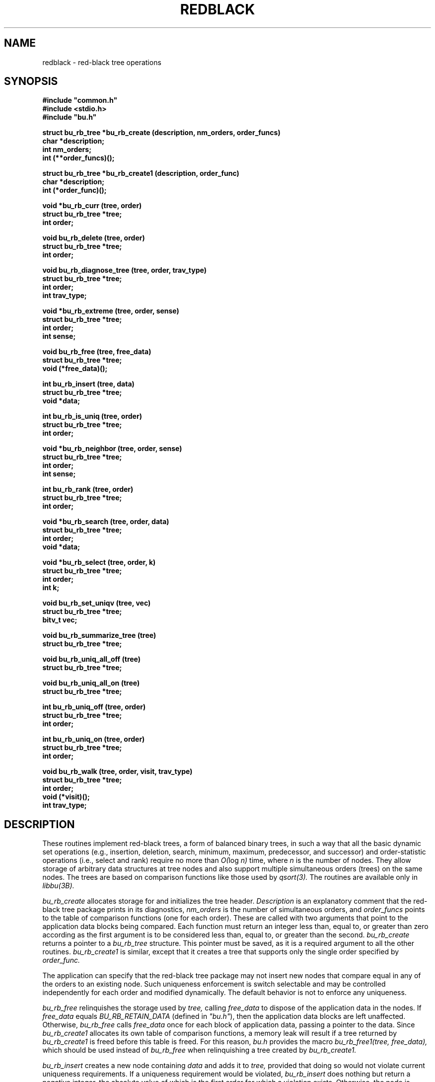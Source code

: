 .TH REDBLACK 3 BRL-CAD
.\"                     R E D B L A C K . 3
.\" BRL-CAD
.\"
.\" Copyright (c) 1999-2012 United States Government as represented by
.\" the U.S. Army Research Laboratory.
.\"
.\" Redistribution and use in source (Docbook format) and 'compiled'
.\" forms (PDF, PostScript, HTML, RTF, etc.), with or without
.\" modification, are permitted provided that the following conditions
.\" are met:
.\"
.\" 1. Redistributions of source code (Docbook format) must retain the
.\" above copyright notice, this list of conditions and the following
.\" disclaimer.
.\"
.\" 2. Redistributions in compiled form (transformed to other DTDs,
.\" converted to PDF, PostScript, HTML, RTF, and other formats) must
.\" reproduce the above copyright notice, this list of conditions and
.\" the following disclaimer in the documentation and/or other
.\" materials provided with the distribution.
.\"
.\" 3. The name of the author may not be used to endorse or promote
.\" products derived from this documentation without specific prior
.\" written permission.
.\"
.\" THIS DOCUMENTATION IS PROVIDED BY THE AUTHOR ``AS IS'' AND ANY
.\" EXPRESS OR IMPLIED WARRANTIES, INCLUDING, BUT NOT LIMITED TO, THE
.\" IMPLIED WARRANTIES OF MERCHANTABILITY AND FITNESS FOR A PARTICULAR
.\" PURPOSE ARE DISCLAIMED. IN NO EVENT SHALL THE AUTHOR BE LIABLE FOR
.\" ANY DIRECT, INDIRECT, INCIDENTAL, SPECIAL, EXEMPLARY, OR
.\" CONSEQUENTIAL DAMAGES (INCLUDING, BUT NOT LIMITED TO, PROCUREMENT
.\" OF SUBSTITUTE GOODS OR SERVICES; LOSS OF USE, DATA, OR PROFITS; OR
.\" BUSINESS INTERRUPTION) HOWEVER CAUSED AND ON ANY THEORY OF
.\" LIABILITY, WHETHER IN CONTRACT, STRICT LIABILITY, OR TORT
.\" (INCLUDING NEGLIGENCE OR OTHERWISE) ARISING IN ANY WAY OUT OF THE
.\" USE OF THIS DOCUMENTATION, EVEN IF ADVISED OF THE POSSIBILITY OF
.\" SUCH DAMAGE.
.\"
.\".\".\"
.\" Set the interparagraph spacing to 1 (default is 0.4)
.PD 1v
.\"
.\" The man page begins...
.\"
.\"
.SH NAME
redblack \- red-black tree operations
.\"
.SH SYNOPSIS
\fB#include "common.h"
.br
\fB#include <stdio.h>
.br
\fB#include "bu.h"
.\"
.PP
.B struct bu_rb_tree *bu_rb_create (description, nm_orders, order_funcs)
.br
.B char *description;
.br
.B int nm_orders;
.br
.B int (**order_funcs)();
.\"
.PP
.B struct bu_rb_tree *bu_rb_create1 (description, order_func)
.br
.B char *description;
.br
.B int (*order_func)();
.\"
.PP
.B void *bu_rb_curr (tree, order)
.br
.B struct bu_rb_tree *tree;
.br
.B int order;
.\"
.PP
.B void bu_rb_delete (tree, order)
.br
.B struct bu_rb_tree *tree;
.br
.B int order;
.\"
.PP
.B void bu_rb_diagnose_tree (tree, order, trav_type)
.br
.B struct bu_rb_tree *tree;
.br
.B int order;
.br
.B int trav_type;
.\"
.PP
.B void *bu_rb_extreme (tree, order, sense)
.br
.B struct bu_rb_tree *tree;
.br
.B int order;
.br
.B int sense;
.\"
.PP
.B void bu_rb_free (tree, free_data)
.br
.B struct bu_rb_tree *tree;
.br
.B void (*free_data)();
.\"
.PP
.B int bu_rb_insert (tree, data)
.br
.B struct bu_rb_tree *tree;
.br
.B void *data;
.\"
.PP
.B int bu_rb_is_uniq (tree, order)
.br
.B struct bu_rb_tree *tree;
.br
.B int order;
.\"
.PP
.B void *bu_rb_neighbor (tree, order, sense)
.br
.B struct bu_rb_tree *tree;
.br
.B int order;
.br
.B int sense;
.\"
.PP
.B int bu_rb_rank (tree, order)
.br
.B struct bu_rb_tree *tree;
.br
.B int order;
.\"
.PP
.B void *bu_rb_search (tree, order, data)
.br
.B struct bu_rb_tree *tree;
.br
.B int order;
.br
.B void *data;
.\"
.PP
.B void *bu_rb_select (tree, order, k)
.br
.B struct bu_rb_tree *tree;
.br
.B int order;
.br
.B int k;
.\"
.PP
.B void bu_rb_set_uniqv (tree, vec)
.br
.B struct bu_rb_tree *tree;
.br
.B bitv_t vec;
.\"
.PP
.B void bu_rb_summarize_tree (tree)
.br
.B struct bu_rb_tree *tree;
.\"
.PP
.B void bu_rb_uniq_all_off (tree)
.br
.B struct bu_rb_tree *tree;
.\"
.PP
.B void bu_rb_uniq_all_on (tree)
.br
.B struct bu_rb_tree *tree;
.\"
.PP
.B int bu_rb_uniq_off (tree, order)
.br
.B struct bu_rb_tree *tree;
.br
.B int order;
.\"
.PP
.B int bu_rb_uniq_on (tree, order)
.br
.B struct bu_rb_tree *tree;
.br
.B int order;
.\"
.PP
.B void bu_rb_walk (tree, order, visit, trav_type)
.br
.B struct bu_rb_tree *tree;
.br
.B int order;
.br
.B void (*visit)();
.br
.B int trav_type;
.\"
.\"
.SH DESCRIPTION
These routines implement red-black trees,
a form of balanced binary trees,
in such a way that all the basic dynamic set operations
(e.g., insertion, deletion, search, minimum, maximum,
predecessor, and successor)
and order-statistic operations
(i.e., select and rank)
require no more than
.IR "O(" "log " "n)"
time,
where
.I n
is the number of nodes.
They allow storage of arbitrary data structures
at tree nodes
and also support multiple simultaneous orders (trees)
on the same nodes.
The trees are based on comparison functions
like those used by
.I qsort(3).
The routines are available only in
.I libbu(3B).
.PP
.I bu_rb_create
allocates storage for
and initializes
the tree header.
.I Description
is an explanatory comment that
the red-black tree package
prints in its diagnostics,
.I nm_orders
is the number of simultaneous orders,
and
.I order_funcs
points to the table of comparison functions
(one for each order).
These are called with two arguments
that point to the application data blocks being compared.
Each function must return an integer
less than, equal to, or greater than zero
according as the first argument is to be considered
less than, equal to, or greater than the second.
.I bu_rb_create
returns a pointer to
a
.I bu_rb_tree
structure.
This pointer must be saved,
as it is a required argument to all the other routines.
.I bu_rb_create1
is similar,
except that it creates a tree that supports only the single order
specified by
.I order_func.
.PP
The application can specify that
the red-black tree package
may not insert new nodes that compare equal in any of the orders
to an existing node.
Such uniqueness enforcement is switch selectable
and may be controlled independently for each order
and modified dynamically.
The default behavior is not to enforce any uniqueness.
.PP
.I bu_rb_free
relinquishes the storage used by
.I tree,
calling
.I free_data
to dispose of the application data in the nodes.
If
.I free_data
equals
.I BU_RB_RETAIN_DATA
(defined in \fI"bu.h"\fR),
then the application data blocks are left unaffected.
Otherwise,
.IR bu_rb_free " calls " free_data
once for each block of application data,
passing a pointer to the data.
Since
.I bu_rb_create1
allocates its own table of comparison functions,
a memory leak will result if
a tree returned by
.I bu_rb_create1
is freed before this table is freed.
For this reason,
.I "bu.h"
provides the macro
.I bu_rb_free1(tree, free_data),
which should be used instead of
.I bu_rb_free
when relinquishing a tree created by
.I bu_rb_create1.
.PP
.I bu_rb_insert
creates a new node containing
.I data
and adds it to
.I tree,
provided that doing so would not violate current uniqueness requirements.
If a uniqueness requirement would be violated,
.I bu_rb_insert
does nothing but return a negative integer,
the absolute value of which is the first order for which a violation exists.
Otherwise,
the node is inserted in the appropriate place
in each order,
as determined by the comparison functions,
and
.I bu_rb_insert
returns the number of orders
for which the new node compared equal to an existing node in the tree.
.PP
.I bu_rb_uniq_on
specifies that subsequent insertion of nodes into
.I tree
should enforce uniqueness on
.I order,
and returns the previous setting of the switch.
.I bu_rb_uniq_off
specifies that subsequent insertion of nodes into
.I tree
should proceed without regard for uniqueness on
.I order,
and returns the previous setting of the switch.
The macros
.I bu_rb_uniq_on1(tree)
and
.I bu_rb_uniq_off1(tree)
available in
\fI"bu.h"\fR,
are similar,
except that they control the first (perhaps only) order.
.I bu_rb_is_uniq
returns 1 if uniqueness is currently enforced
for
.I order
in
.I tree,
and 0 otherwise.
The macro
.I bu_rb_is_uniq1(tree)
available in
\fI"bu.h"\fR,
is similar,
except that it queries the first (perhaps only) order.
.I bu_rb_uniq_all_on
and
.I bu_rb_uniq_all_off
set all
.I nm_orders
orders identically on or off,
and
.I bu_rb_set_uniqv
sets the orders according to the bit vector
.I vec.
.PP
.I bu_rb_extreme
searches through
.I tree
to find a minimum or maximum node in one of the orders
as determined by the corresponding comparison function.
.I Sense
is either
.I SENSE_MIN
or
.I SENSE_MAX,
and
.I order
specifies which order to search.
.I bu_rb_extreme
returns a pointer to the extreme data.
The macros
.I bu_rb_min(tree, order)
and
.I bu_rb_max(tree, order),
available in
\fI"bu.h"\fR,
are implemented in terms of
.I bu_rb_extreme
in the obvious way.
.PP
.I bu_rb_search
traverses
.I tree
searching for a node of which the contents equals
.I data
according to the comparison function
specified by
.I order.
On success,
.I bu_rb_search
returns a pointer to the data in the
matching node.
Otherwise, it returns
.I NULL.
The macro
.I bu_rb_search1(tree, data),
available in
\fI"bu.h"\fR,
is similar,
except that it searches the first (perhaps only) order.
.PP
.I bu_rb_select
traverses
.I tree
to retrieve the \fIk\fRth order statistic
(i.e.,
the data block of rank
.I k,
the \fIk\fRth-smallest data block)
according to the comparison function
specified by
.I order,
where
.I k
is between 1 and the number of nodes in
.I tree,
inclusive.
On success,
.I bu_rb_select
returns a pointer to the block of data of rank
.I k.
Otherwise, it returns
.I NULL.
The macro
.I bu_rb_select1(tree, k),
available in
\fI"bu.h"\fR,
is similar,
except that it uses the first (perhaps only) order.
.PP
.I bu_rb_walk
traverses
.I tree
according to the comparison function specified by
.I order.
The function
.I visit
is called for each node in turn,
being passed two arguments:
a pointer to the data at that node
and the depth of the node in the tree for the specified order.
The type of tree traversal to perform,
specified by
.I trav_type,
may be any one of
.I PREORDER, INORDER,
and
.I POSTORDER.
The macro
.I bu_rb_walk1(tree, visit, trav_type),
available in
\fI"bu.h"\fR,
is similar,
except that it walks the first (perhaps only) order.
.PP
.I bu_rb_diagnose_tree
traverses
.I tree
according to the comparison function specified by
.I order,
printing information about the various structures.
The application may optionally store in the
.I rbt_print
member of the
.I bu_rb_tree
structure
the address of an application-specific print routine.
If this pointer is nonzero,
.I bu_rb_diagnose_tree
dereferences it to print information for the data at each node.
The type of tree traversal to perform,
specified by
.I trav_type,
may be any one of
.I PREORDER, INORDER,
and
.I POSTORDER.
.PP
The
.I bu_rb_tree
structure contains a pointer to
the node most recently accessed
(e.g., inserted, discovered in a search, or selected by rank).
When the most recent access failed,
this current node is undefined.
The following commands make use of
the current node:
.PP
.I bu_rb_curr
returns a pointer to the data in the current node in
.I order,
or
.I NULL
if the current node is undefined.
The macro
.I bu_rb_curr1(tree),
available in
\fI"bu.h"\fR,
is similar,
except that it returns a pointer to the data in the current node
in the first (perhaps only) order.
.PP
.I bu_rb_delete
removes a block of application data from
.I tree.
Because the algorithms sometimes cause a single block of data
to be stored in different nodes for the different orders,
the application specifies
.I order,
which indicates the block of data
(in the current node) to be removed.
If the current node is defined,
.I bu_rb_delete
removes this block of data from every order.
Otherwise,
it prints a warning and returns.
The macro
.I bu_rb_delete1(tree),
available in
\fI"bu.h"\fR,
is similar,
except that it removes the block of data in the first (perhaps only) order.
.PP
.I bu_rb_neighbor
returns a pointer to the data in the node adjacent (in \fIorder\fR) to
the current node,
or
.I NULL
if the current node is undefined.
.I sense,
which may be one of
.I SENSE_MIN
and
.I SENSE_MAX,
specifies either predecessor or successor, respectively.
The macros
.I bu_rb_pred(tree, order)
and
.I bu_rb_succ(tree, order),
available in
\fI"bu.h"\fR,
are implemented in terms of
.I bu_rb_neighbor
in the obvious way.
.\"
.PP
.I bu_rb_rank
returns the rank
(i.e., position expressed as an integer between
1 and the number of nodes in
.I tree,
inclusive)
of the current node in
.I order,
or
.I NULL
if the current node is undefined.
The macro
.I bu_rb_rank1(tree),
available in
\fI"bu.h"\fR,
is similar,
except that it uses the first (perhaps only) order.
.\"
.PP
The members
of the
.I bu_rb_tree
structure,
as defined in
\fI"bu.h"\fR,
are classified into three classes
based on their suitability for direct manipulation by applications.
Class I,
members that applications may read directly,
includes
.PP
    uint32_t rbt_magic;     /* Magic no. for integrity check */
    int  rbt_nm_nodes;  /* Number of nodes */
.PP
Class II,
members that applications may read or write directly
as necessary,
includes
.PP
    void (*rbt_print)();   /* Data pretty-print function */
    int  rbt_debug;        /* Debug bits */
    char *rbt_description; /* Comment for diagnostics */
.PP
Class III comprises
members that applications should not manipulate directly;
any access should be through the routines provided by
the red-black tree package.
They include
.PP
    int               rbt_nm_orders;   /* Number of orders */
    int               (**rbt_order)(); /* Comparison funcs */
    struct bu_rb_node **rbt_root;      /* The actual trees */
    char              *rbt_unique;     /* Uniqueness flags */
    struct bu_rb_node *rbt_current;    /* Current node */
    struct bu_rb_list rbt_nodes;       /* All nodes */
    struct bu_rb_list rbt_packages;    /* All packages */
    struct bu_rb_node *rbt_empty_node; /* Sentinel for nil */
.PP
The distinction between classes I and III is not critical,
but any direct modification of members in either class
will result in unpredictable (probably dire) results.
The order of the members within the
.I bu_rb_tree
structure
is subject to change in future releases.
.PP
Diagnostic output may be requested
by setting the debug bits in the
.I bu_rb_tree
structure
using the debug bit flags defined in
\fI"bu.h"\fR.
.\"
.SH SEE ALSO
libbu(3B), qsort(3).
.\"
.SH AUTHOR
Paul Tanenbaum

.SH COPYRIGHT
This software is Copyright (c) 1999-2012 by the United States
Government as represented by U.S. Army Research Laboratory.

.SH "BUG REPORTS"
Reports of bugs or problems should be submitted via electronic
mail to <devs@brlcad.org>.
